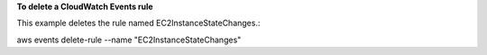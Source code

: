 **To delete a CloudWatch Events rule**

This example deletes the rule named EC2InstanceStateChanges.::

aws events delete-rule --name "EC2InstanceStateChanges"

